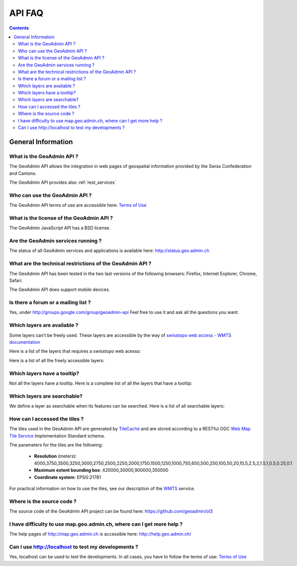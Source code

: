 .. raw:: html

  <head>
    <link href="../../_static/custom.css" rel="stylesheet" type="text/css" />
  </head>

API FAQ
=======

.. contents::

General Information
-------------------

What is the GeoAdmin API ?
**************************

The GeoAdmin API allows the integration in web pages of geospatial information provided by the Swiss Confederation and Cantons.

The GeoAdmin API provides also :ref:`rest_services`

Who can use the GeoAdmin API ?
******************************

The GeoAdmin API terms of use are accessible here: `Terms of Use <http://www.geo.admin.ch/internet/geoportal/de/home/services/geoservices/display_services/api_services/order_form.html>`_

What is the license of the GeoAdmin API ?
*****************************************

The GeoAdmin JavaScript API has a BSD license.

Are the GeoAdmin services running ?
***********************************

The status of all GeoAdmin services and applications is available here: http://status.geo.admin.ch 

What are the technical restrictions of the GeoAdmin API ?
*********************************************************

The GeoAdmin API has been tested in the two last versions of the following browsers:  Firefox, Internet Explorer, Chrome, Safari.

The GeoAdmin API does support mobile devices.

Is there a forum or a mailing list ?
************************************

Yes, under http://groups.google.com/group/geoadmin-api
Feel free to use it and ask all the questions you want.

.. _available_layers:

Which layers are available ?
****************************

Some layers can’t be freely used. These layers are accessible by the way of `swisstopo web access - WMTS documentation <http://www.swisstopo.admin.ch/internet/swisstopo/en/home/products/services/web_services/webaccess.html>`_

Here is a list of the layers that requires a swisstopo web acesss:

.. raw:: html

   <body>
      <div id="notfree" style="margin-left:10px;margin-bottom:24px;"></div>
   </body>

Here is a list of all the freely accessible layers:

.. raw:: html

   <body>
      <div id="free" style="margin-left:10px;margin-bottom:24px"></div>
   </body>


.. raw:: html

   <script type="text/javascript">

   function init() {
       $.getJSON( "../../rest/services/api/MapServer/layersConfig", function( data ) {
          var myInnerHtml_queryable = "<br><table border=\"0\">";
          var myInnerHtml_searchable =  "<br><table border=\"0\">";
          var layers_api = data;
          var counterQueryable = 1;
          var counterSearchable = 1;
          for (var layer in layers_api) {
            if (!layers_api[layer].parentLayerId) {
              if (layers_api[layer].queryable) {
                myInnerHtml_queryable += '<tr><td>' + counterQueryable + '</td><td><a href="http://map3.geo.admin.ch/?layers=' +
                  layer + '" target="new"> ' + layer + '</a>&nbsp('+layers_api[layer].label+')</td></tr>';
                counterQueryable++;
              }
              if (layers_api[layer].searchable) {
                myInnerHtml_searchable += '<tr><td>' + counterSearchable + '</td><td><a href="http://map3.geo.admin.ch/?layers=' +
                  layer + '" target="new"> ' + layer + '</a>&nbsp('+layers_api[layer].label+')</td></tr>';
                counterSearchable++;
              }
            }
          }
          document.getElementById("queryable").innerHTML=myInnerHtml_queryable;
          document.getElementById("searchable").innerHTML=myInnerHtml_searchable;

          //Now we get the not free layers. We have to use metadata service for
          //this layersonfig service does not contain free/not-free designation
          $.getJSON( "../../rest/services/api-notfree/MapServer", function( metadata ) {
             var myInnerHtml_notfree =  "<br><table border=\"0\">";
             var layers_notfree = metadata.layers;
             var counterNotFree = 1;
             for (var i = 0; i < layers_notfree.length; i++) {
                var nflayer = layers_notfree[i];
                if (layers_api[nflayer.layerBodId] &&
                    !layers_api[nflayer.layerBodId].parentLayerId) {
                    myInnerHtml_notfree += '<tr><td>' + counterNotFree + '</td><td><a href="http://map3.geo.admin.ch/?layers=' +
                      nflayer.layerBodId + '" target="new"> ' + nflayer.layerBodId + '</a>&nbsp('+layers_api[nflayer.layerBodId].label+')</td></tr>';
                    counterNotFree++;
                }
             }
             document.getElementById("notfree").innerHTML=myInnerHtml_notfree;
          });

          $.getJSON( "../../rest/services/api-free/MapServer", function( metadata ) {
             var myInnerHtml_free =  "<br><table border=\"0\">";
             var layers_free = metadata.layers;
             var counterFree = 1;
             for (var i = 0; i < layers_free.length; i++) {
                var flayer = layers_free[i];
                if (layers_api[flayer.layerBodId] &&
                   !layers_api[flayer.layerBodId].parentLayerId) {
                    myInnerHtml_free += '<tr><td>' + counterFree + '</td><td><a href="http://map3.geo.admin.ch/?layers=' +
                      flayer.layerBodId + '" target="new"> ' + flayer.layerBodId + '</a>&nbsp('+layers_api[flayer.layerBodId].label+')</td></tr>';
                    counterFree++;
                }
             }
             document.getElementById("free").innerHTML=myInnerHtml_free;
          });

        });

   }

   </script>

   <body onload="init();">
   </body>

.. _querybale_layers:

Which layers have a tooltip?
****************************

Not all the layers have a tooltip. Here is a complete list of all the layers that have a tooltip:

.. raw:: html

  <body>
    <div id="queryable" style="margin-left:10px;margin-bottom:24px;"></div>
  </body>

.. _searchable_layers:

Which layers are searchable?
****************************

We define a layer as searchable when its features can be searched. Here is a list of all searchable layers:

.. raw:: html

  <body>
    <div id="searchable" style="margin-left:10px;margin-bottom:24px;"></div>
  </body>

How can I accessed the tiles ?
******************************

The tiles used in the GeoAdmin API are generated by `TileCache <http://www.tilecache.org>`_ and are stored according to
a RESTful OGC `Web Map Tile Service <http://www.opengeospatial.org/standards/wmts>`_ Implementation Standard schema.

The parameters for the tiles are the following:

 * **Resolution** (meters): 4000,3750,3500,3250,3000,2750,2500,2250,2000,1750,1500,1250,1000,750,650,500,250,100,50,20,10,5,2.5,2,1.5,1,0.5,0.25,0.1

 * **Maximum extent bounding box**: 420000,30000,900000,350000

 * **Coordinate system**: EPSG:21781

For practical information on how to use the tiles, see our description of the `WMTS <../../services/sdiservices.html#wmts>`_ service.

Where is the source code ?
**************************

The source code of the GeoAdmin API project can be found here: https://github.com/geoadmin/ol3

I have difficulty to use map.geo.admin.ch, where can I get more help ?
**********************************************************************

The help pages of http://map.geo.admin.ch is accessible here: http://help.geo.admin.ch/

Can I use http://localhost to test my developments ?
****************************************************

Yes, localhost can be used to test the developments. In all cases, you have to follow the terms of use: `Terms of Use <http://www.geo.admin.ch/internet/geoportal/de/home/services/geoservices/display_services/api_services/order_form.html>`_

